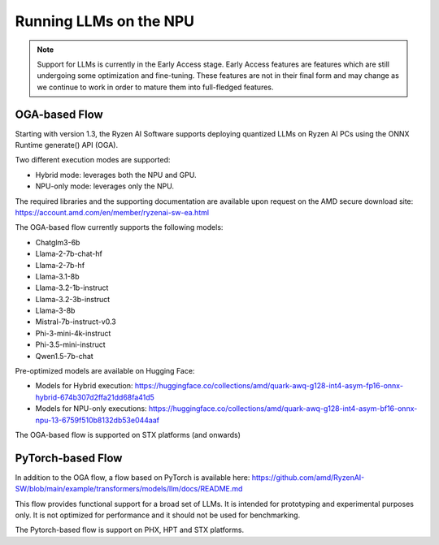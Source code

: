 #######################
Running LLMs on the NPU
#######################

.. note::
   
   Support for LLMs is currently in the Early Access stage. Early Access features are features which are still undergoing some optimization and fine-tuning. These features are not in their final form and may change as we continue to work in order to mature them into full-fledged features.

**************
OGA-based Flow
**************

Starting with version 1.3, the Ryzen AI Software supports deploying quantized LLMs on Ryzen AI PCs using the ONNX Runtime generate() API (OGA).

Two different execution modes are supported:

- Hybrid mode: leverages both the NPU and GPU.
- NPU-only mode: leverages only the NPU.

The required libraries and the supporting documentation are available upon request on the AMD secure download site: https://account.amd.com/en/member/ryzenai-sw-ea.html 

The OGA-based flow currently supports the following models:

- Chatglm3-6b
- Llama-2-7b-chat-hf
- Llama-2-7b-hf
- Llama-3.1-8b
- Llama-3.2-1b-instruct
- Llama-3.2-3b-instruct
- Llama-3-8b
- Mistral-7b-instruct-v0.3
- Phi-3-mini-4k-instruct
- Phi-3.5-mini-instruct
- Qwen1.5-7b-chat

Pre-optimized models are available on Hugging Face:

- Models for Hybrid execution: https://huggingface.co/collections/amd/quark-awq-g128-int4-asym-fp16-onnx-hybrid-674b307d2ffa21dd68fa41d5
- Models for NPU-only executions: https://huggingface.co/collections/amd/quark-awq-g128-int4-asym-bf16-onnx-npu-13-6759f510b8132db53e044aaf

The OGA-based flow is supported on STX platforms (and onwards)


******************
PyTorch-based Flow
******************

In addition to the OGA flow, a flow based on PyTorch is available here: https://github.com/amd/RyzenAI-SW/blob/main/example/transformers/models/llm/docs/README.md 

This flow provides functional support for a broad set of LLMs. It is intended for prototyping and experimental purposes only. It is not optimized for performance and it should not be used for benchmarking. 

The Pytorch-based flow is support on PHX, HPT and STX platforms.


..
  ------------

  #####################################
  License
  #####################################

 Ryzen AI is licensed under `MIT License <https://github.com/amd/ryzen-ai-documentation/blob/main/License>`_ . Refer to the `LICENSE File <https://github.com/amd/ryzen-ai-documentation/blob/main/License>`_ for the full license text and copyright notice.
